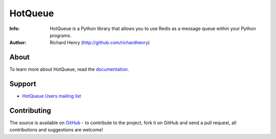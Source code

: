 ========
HotQueue
========
:Info: HotQueue is a Python library that allows you to use Redis as a message queue within your Python programs.
:Author: Richard Henry (http://github.com/richardhenry)

About
=====
To learn more about HotQueue, read the `documentation <http://richardhenry.github.com/hotqueue>`_.

Support
=======
- `HotQueue Users mailing list 
  <http://groups.google.com/group/hotqueue-users>`_

Contributing
============
The source is available on `GitHub <http://github.com/richardhenry/hotqueue>`_ - to contribute to the project, fork it on GitHub and send a pull request, all contributions and suggestions are welcome!

